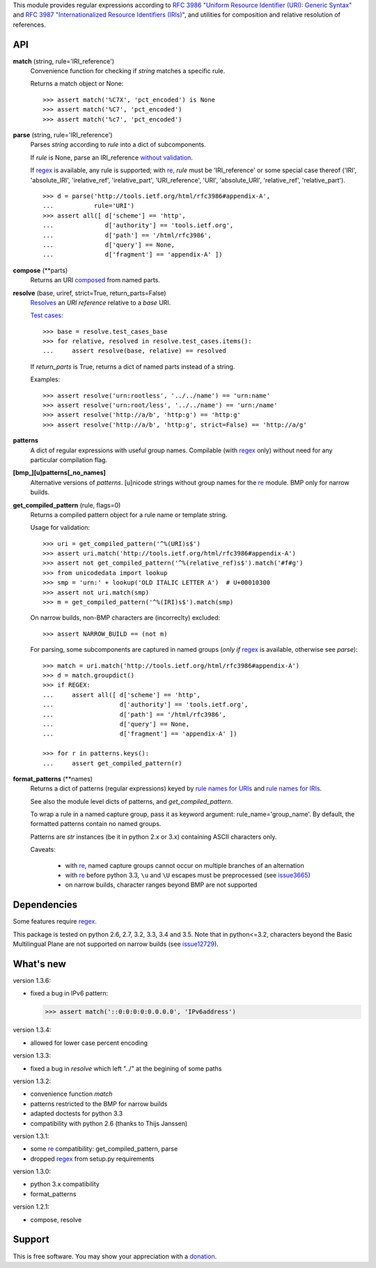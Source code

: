 This module provides regular expressions according to `RFC 3986 "Uniform
Resource Identifier (URI): Generic Syntax"
<http://tools.ietf.org/html/rfc3986>`_ and `RFC 3987 "Internationalized
Resource Identifiers (IRIs)" <http://tools.ietf.org/html/rfc3987>`_, and
utilities for composition and relative resolution of references.


API
---

**match** (string, rule='IRI_reference')
    Convenience function for checking if `string` matches a specific rule.

    Returns a match object or None::

        >>> assert match('%C7X', 'pct_encoded') is None
        >>> assert match('%C7', 'pct_encoded')
        >>> assert match('%c7', 'pct_encoded')



**parse** (string, rule='IRI_reference')
    Parses `string` according to `rule` into a dict of subcomponents.

    If `rule` is None, parse an IRI_reference `without validation
    <http://tools.ietf.org/html/rfc3986#appendix-B>`_.

    If regex_ is available, any rule is supported; with re_, `rule` must be
    'IRI_reference' or some special case thereof ('IRI', 'absolute_IRI',
    'irelative_ref', 'irelative_part', 'URI_reference', 'URI', 'absolute_URI',
    'relative_ref', 'relative_part'). ::

        >>> d = parse('http://tools.ietf.org/html/rfc3986#appendix-A',
        ...           rule='URI')
        >>> assert all([ d['scheme'] == 'http',
        ...              d['authority'] == 'tools.ietf.org',
        ...              d['path'] == '/html/rfc3986',
        ...              d['query'] == None,
        ...              d['fragment'] == 'appendix-A' ])



**compose** (\*\*parts)
    Returns an URI composed_ from named parts.

    .. _composed: http://tools.ietf.org/html/rfc3986#section-5.3


**resolve** (base, uriref, strict=True, return_parts=False)
    Resolves_ an `URI reference` relative to a `base` URI.

    `Test cases <http://tools.ietf.org/html/rfc3986#section-5.4>`_::

        >>> base = resolve.test_cases_base
        >>> for relative, resolved in resolve.test_cases.items():
        ...     assert resolve(base, relative) == resolved

    If `return_parts` is True, returns a dict of named parts instead of
    a string.

    Examples::

        >>> assert resolve('urn:rootless', '../../name') == 'urn:name'
        >>> assert resolve('urn:root/less', '../../name') == 'urn:/name'
        >>> assert resolve('http://a/b', 'http:g') == 'http:g'
        >>> assert resolve('http://a/b', 'http:g', strict=False) == 'http://a/g'

    .. _Resolves: http://tools.ietf.org/html/rfc3986#section-5.2



**patterns**
    A dict of regular expressions with useful group names.
    Compilable (with regex_ only) without need for any particular compilation
    flag.

**[bmp_][u]patterns[_no_names]**
    Alternative versions of `patterns`.
    [u]nicode strings without group names for the re_ module.
    BMP only for narrow builds.

**get_compiled_pattern** (rule, flags=0)
    Returns a compiled pattern object for a rule name or template string.

    Usage for validation::

        >>> uri = get_compiled_pattern('^%(URI)s$')
        >>> assert uri.match('http://tools.ietf.org/html/rfc3986#appendix-A')
        >>> assert not get_compiled_pattern('^%(relative_ref)s$').match('#f#g')
        >>> from unicodedata import lookup
        >>> smp = 'urn:' + lookup('OLD ITALIC LETTER A')  # U+00010300
        >>> assert not uri.match(smp)
        >>> m = get_compiled_pattern('^%(IRI)s$').match(smp)

    On narrow builds, non-BMP characters are (incorreclty) excluded::

        >>> assert NARROW_BUILD == (not m)

    For parsing, some subcomponents are captured in named groups (*only if*
    regex_ is available, otherwise see `parse`)::

        >>> match = uri.match('http://tools.ietf.org/html/rfc3986#appendix-A')
        >>> d = match.groupdict()
        >>> if REGEX:
        ...     assert all([ d['scheme'] == 'http',
        ...                  d['authority'] == 'tools.ietf.org',
        ...                  d['path'] == '/html/rfc3986',
        ...                  d['query'] == None,
        ...                  d['fragment'] == 'appendix-A' ])

        >>> for r in patterns.keys():
        ...     assert get_compiled_pattern(r)



**format_patterns** (\*\*names)
    Returns a dict of patterns (regular expressions) keyed by
    `rule names for URIs`_ and `rule names for IRIs`_.

    See also the module level dicts of patterns, and `get_compiled_pattern`.

    To wrap a rule in a named capture group, pass it as keyword argument:
    rule_name='group_name'. By default, the formatted patterns contain no
    named groups.

    Patterns are `str` instances (be it in python 2.x or 3.x) containing ASCII
    characters only.

    Caveats:

      - with re_, named capture groups cannot occur on multiple branches of an
        alternation

      - with re_ before python 3.3, ``\u`` and ``\U`` escapes must be
        preprocessed (see `issue3665 <http://bugs.python.org/issue3665>`_)

      - on narrow builds, character ranges beyond BMP are not supported

    .. _rule names for URIs: http://tools.ietf.org/html/rfc3986#appendix-A
    .. _rule names for IRIs: http://tools.ietf.org/html/rfc3987#section-2.2



Dependencies
------------

Some features require regex_.

This package is tested on python 2.6, 2.7, 3.2, 3.3, 3.4 and 3.5.
Note that in python<=3.2, characters beyond the Basic Multilingual Plane are
not supported on narrow builds (see `issue12729
<http://bugs.python.org/issue12729>`_).


What's new
----------

version 1.3.6:

- fixed a bug in IPv6 pattern:

  >>> assert match('::0:0:0:0:0.0.0.0', 'IPv6address')

version 1.3.4:

- allowed for lower case percent encoding

version 1.3.3:

- fixed a bug in `resolve` which left "../" at the begining of some paths

version 1.3.2:

- convenience function `match`
- patterns restricted to the BMP for narrow builds
- adapted doctests for python 3.3
- compatibility with python 2.6 (thanks to Thijs Janssen)

version 1.3.1:

- some re_ compatibility: get_compiled_pattern, parse
- dropped regex_ from setup.py requirements

version 1.3.0:

- python 3.x compatibility
- format_patterns

version 1.2.1:

- compose, resolve


.. _re: http://docs.python.org/library/re
.. _regex: http://pypi.python.org/pypi/regex


Support
-------
This is free software. You may show your appreciation with a `donation`_.

.. _donation: http://danielgerber.net/¤#Thanks-for-python-package-rfc3987



